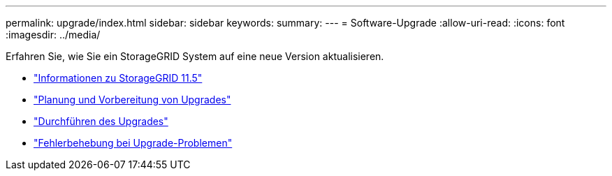 ---
permalink: upgrade/index.html 
sidebar: sidebar 
keywords:  
summary:  
---
= Software-Upgrade
:allow-uri-read: 
:icons: font
:imagesdir: ../media/


[role="lead"]
Erfahren Sie, wie Sie ein StorageGRID System auf eine neue Version aktualisieren.

* link:about-this-release.html["Informationen zu StorageGRID 11.5"]
* link:upgrade-planning-and-preparation.html["Planung und Vorbereitung von Upgrades"]
* link:performing-upgrade.html["Durchführen des Upgrades"]
* link:troubleshooting-upgrade-issues.html["Fehlerbehebung bei Upgrade-Problemen"]

